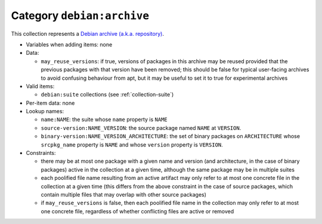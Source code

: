 .. _collection-archive:

Category ``debian:archive``
---------------------------

This collection represents a `Debian archive (a.k.a. repository)
<https://wiki.debian.org/DebianRepository/Format>`_.

* Variables when adding items: none

* Data:

  * ``may_reuse_versions``: if true, versions of packages in this archive
    may be reused provided that the previous packages with that version have
    been removed; this should be false for typical user-facing archives to
    avoid confusing behaviour from apt, but it may be useful to set it to
    true for experimental archives

* Valid items:

  * ``debian:suite`` collections (see :ref:`collection-suite`)

* Per-item data: none

* Lookup names:

  * ``name:NAME``: the suite whose ``name`` property is ``NAME``
  * ``source-version:NAME_VERSION``: the source package named ``NAME`` at
    ``VERSION``.
  * ``binary-version:NAME_VERSION_ARCHITECTURE``: the set of binary packages
    on ``ARCHITECTURE`` whose ``srcpkg_name`` property is ``NAME`` and whose
    ``version`` property is ``VERSION``.

* Constraints:

  * there may be at most one package with a given name and version (and
    architecture, in the case of binary packages) active in the collection
    at a given time, although the same package may be in multiple suites
  * each poolified file name resulting from an active artifact may only
    refer to at most one concrete file in the collection at a given time
    (this differs from the above constraint in the case of source packages,
    which contain multiple files that may overlap with other source
    packages)
  * if ``may_reuse_versions`` is false, then each poolified file name in the
    collection may only refer to at most one concrete file, regardless of
    whether conflicting files are active or removed
